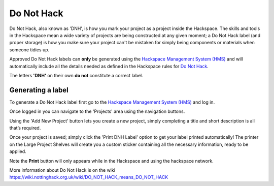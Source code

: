 Do Not Hack
===========

Do Not Hack, also known as 'DNH', is how you mark your project as a project inside the Hackspace. The skills and tools in the Hackspace mean a wide variety of projects are being constructed at any given moment; a Do Not Hack label (and proper storage) is how you make sure your project can't be mistaken for simply being components or materials when someone tidies up.

Approved Do Not Hack labels can **only** be generated using the `Hackspace Management System (HMS) <https://hms.nottinghack.org.uk>`_ and will automatically include all the details needed as defined in the Hackspace rules for `Do Not Hack <https://rules.nottinghack.org.uk/en/latest/do-not-hack.html>`_. 

The letters **'DNH'** on their own **do not** constitute a correct label.

Generating a label
------------------

To generate a Do Not Hack label first go to the `Hackspace Management System (HMS) <https://hms.nottinghack.org.uk>`_ and log in.

Once logged in you can navigate to the 'Projects' area using the navigation buttons.

Using the 'Add New Project' button lets you create a new project, simply completing a title and short description is all that’s required. 

Once your project is saved; simply click the 'Print DNH Label' option to get your label printed automatically! The printer on the Large Project Shelves will create you a custom sticker containing all the necessary information, ready to be applied.

Note the **Print** button will only appears while in the Hackspace and using the hackspace network.

More information about Do Not Hack is on the wiki https://wiki.nottinghack.org.uk/wiki/DO_NOT_HACK_means_DO_NOT_HACK
